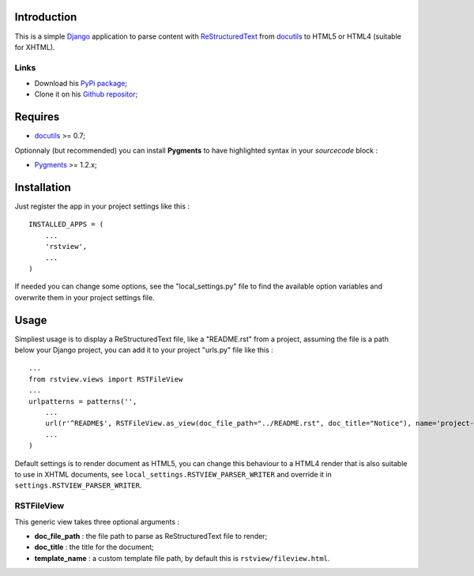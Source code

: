 .. _docutils: http://docutils.sourceforge.net/
.. _Django: https://www.djangoproject.com/
.. _ReStructuredText: http://docutils.sourceforge.net/rst.html
.. _Pygments: http://pygments.org/
.. _PyPi package: http://pypi.python.org/pypi/rstview
.. _Github repositor: https://github.com/sveetch/rstview

Introduction
============

This is a simple `Django`_ application to parse content with `ReStructuredText`_ from `docutils`_ to HTML5 or HTML4 (suitable for XHTML).

Links
*****

* Download his `PyPi package`_;
* Clone it on his `Github repositor`_;

Requires
========

* `docutils`_ >= 0.7;

Optionnaly (but recommended) you can install **Pygments** to have highlighted syntax in your *sourcecode* block :

* `Pygments`_ >= 1.2.x;

Installation
============

Just register the app in your project settings like this : ::

    INSTALLED_APPS = (
        ...
        'rstview',
        ...
    )

If needed you can change some options, see the "local_settings.py" file to find the available option variables and overwrite them in your project settings file.

Usage
=====

Simpliest usage is to display a ReStructuredText file, like a "README.rst" from a project, assuming the file is a path below your Django project, you can add it to your project "urls.py" file like this : ::
    
    ...
    from rstview.views import RSTFileView
    ...
    urlpatterns = patterns('',
        ...
        url(r'^README$', RSTFileView.as_view(doc_file_path="../README.rst", doc_title="Notice"), name='project-readme'),
        ...
    )

Default settings is to render document as HTML5, you can change this behaviour to a HTML4 render that is also suitable to use in XHTML documents, see ``local_settings.RSTVIEW_PARSER_WRITER`` and override it in ``settings.RSTVIEW_PARSER_WRITER``.

RSTFileView
***********

This generic view takes three optional arguments :

* **doc_file_path** : the file path to parse as ReStructuredText file to render;
* **doc_title** : the title for the document;
* **template_name** : a custom template file path, by default this is ``rstview/fileview.html``.
